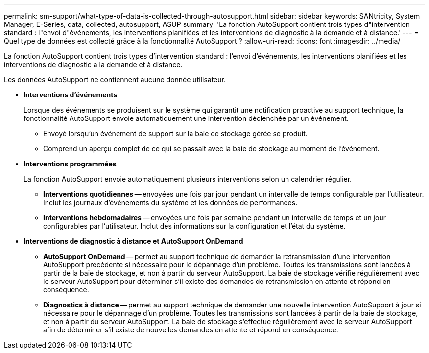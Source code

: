 ---
permalink: sm-support/what-type-of-data-is-collected-through-autosupport.html 
sidebar: sidebar 
keywords: SANtricity, System Manager, E-Series, data, collected, autosupport, ASUP 
summary: 'La fonction AutoSupport contient trois types d"intervention standard : l"envoi d"événements, les interventions planifiées et les interventions de diagnostic à la demande et à distance.' 
---
= Quel type de données est collecté grâce à la fonctionnalité AutoSupport ?
:allow-uri-read: 
:icons: font
:imagesdir: ../media/


[role="lead"]
La fonction AutoSupport contient trois types d'intervention standard : l'envoi d'événements, les interventions planifiées et les interventions de diagnostic à la demande et à distance.

Les données AutoSupport ne contiennent aucune donnée utilisateur.

* *Interventions d'événements*
+
Lorsque des événements se produisent sur le système qui garantit une notification proactive au support technique, la fonctionnalité AutoSupport envoie automatiquement une intervention déclenchée par un événement.

+
** Envoyé lorsqu'un événement de support sur la baie de stockage gérée se produit.
** Comprend un aperçu complet de ce qui se passait avec la baie de stockage au moment de l'événement.


* *Interventions programmées*
+
La fonction AutoSupport envoie automatiquement plusieurs interventions selon un calendrier régulier.

+
** *Interventions quotidiennes* -- envoyées une fois par jour pendant un intervalle de temps configurable par l'utilisateur. Inclut les journaux d'événements du système et les données de performances.
** *Interventions hebdomadaires* -- envoyées une fois par semaine pendant un intervalle de temps et un jour configurables par l'utilisateur. Inclut des informations sur la configuration et l'état du système.


* *Interventions de diagnostic à distance et AutoSupport OnDemand*
+
** *AutoSupport OnDemand* -- permet au support technique de demander la retransmission d'une intervention AutoSupport précédente si nécessaire pour le dépannage d'un problème. Toutes les transmissions sont lancées à partir de la baie de stockage, et non à partir du serveur AutoSupport. La baie de stockage vérifie régulièrement avec le serveur AutoSupport pour déterminer s'il existe des demandes de retransmission en attente et répond en conséquence.
** *Diagnostics à distance* -- permet au support technique de demander une nouvelle intervention AutoSupport à jour si nécessaire pour le dépannage d'un problème. Toutes les transmissions sont lancées à partir de la baie de stockage, et non à partir du serveur AutoSupport. La baie de stockage s'effectue régulièrement avec le serveur AutoSupport afin de déterminer s'il existe de nouvelles demandes en attente et répond en conséquence.



